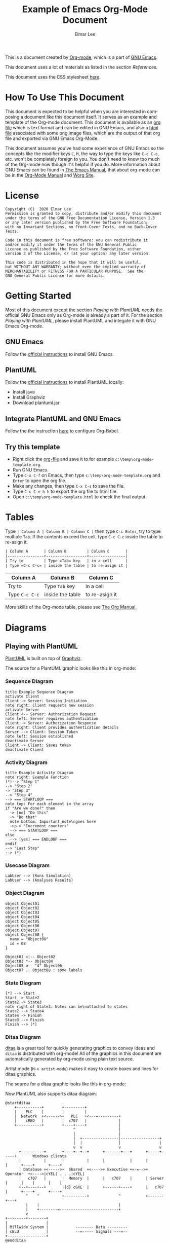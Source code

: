 #+TITLE: Example of Emacs Org-Mode Document
#+AUTHOR: Elmar Lee
#+EMAIL: elmarlee AT Gmail.com
#+HTML_HEAD: <link rel="stylesheet" href="http://dakrone.github.io/org.css" type="text/css" />
#+LANGUAGE:  en
#+OPTIONS:   H:3 num:t   toc:3 \n:nil @:t ::t |:t ^:nil -:t f:t *:t <:nil
#+OPTIONS:   TeX:t LaTeX:nil skip:nil d:nil todo:t pri:nil tags:not-in-toc
#+OPTIONS:   author:t creator:t timestamp:t email:t
#+DESCRIPTION: Example of Emacs Org-mode Document
#+KEYWORDS:  Emacs Org-Mode Template

This is a document created by [[https://www.orgmode.org/][Org-mode]], which is a part of [[https://www.gnu.org/software/emacs/][GNU Emacs]].

This document uses a lot of materials as listed in the section [[References]].

This document uses the CSS stylesheet [[http://dakrone.github.io/org.css][here]].

* How To Use This Document
:PROPERTIES:
:CUSTOM_ID: HowToUseThisDocument
:END:

This document is expected to be helpful when you are interested in composing a document like this document itself. It serves as an example and template of the Org-mode document.
This document is available as an [[https://github.com/elmarlee/org-mode-template/blob/master/org-mode-template.org][org file]] which is text format and can be edited in GNU Emacs, and also a [[https://github.com/elmarlee/org-mode-template/blob/master/org-mode-template.html][html file]] associated with some png image files, which are the output of that org file and exported via GNU Emacs Org-Mode.

This document assumes you've had some experience of GNU Emacs so the
concepts like the modifier keys =C=, =M=, the way to type the keys like =C-c C-c=, etc. won't be completely
foreign to you. You don't need to know too much of the Org-mode now though it's helpful if you do.
More information about GNU Emacs can be found in [[https://www.gnu.org/software/emacs/manual/html_node/emacs/index.html][The Emacs Manual]], that about org-mode can be in the [[http://orgmode.org/index.html#sec-4.1][Org-Mode Manual]] and [[http://orgmode.org/worg/][Worg Site]].

* License
:PROPERTIES:
:CUSTOM_ID: License
:END:

#+begin_example
Copyright (C)  2020 Elmar Lee
Permission is granted to copy, distribute and/or modify this document
under the terms of the GNU Free Documentation License, Version 1.3
or any later version published by the Free Software Foundation;
with no Invariant Sections, no Front-Cover Texts, and no Back-Cover Texts.
  
Code in this document is free software: you can redistribute it
and/or modify it under the terms of the GNU General Public
License as published by the Free Software Foundation, either
version 3 of the License, or (at your option) any later version.
  
This code is distributed in the hope that it will be useful,
but WITHOUT ANY WARRANTY; without even the implied warranty of
MERCHANTABILITY or FITNESS FOR A PARTICULAR PURPOSE.  See the
GNU General Public License for more details.
#+end_example
* Getting Started
:PROPERTIES:
:CUSTOM_ID: GettingStarted
:END:

Most of this document except the section [[Playing with PlantUML]] needs the official GNU Emacs only as Org-mode is already a part of it.
For the section [[Playing with PlantUML]], please install PlantUML and integate it with GNU Emacs Org-mode.

** GNU Emacs
Follow the [[https://www.gnu.org/software/emacs/download.html][official instructions]] to install GNU Emacs.

** PlantUML
Follow the [[https://plantuml.com/en/starting][official instructions]] to install PlantUML locally:
- Install java
- Install Graphviz
- Download plantuml.jar

** Integrate PlantUML and GNU Emacs
Follow the the instruction [[https://plantuml.com/emacs][here]] to configure Org-Babel.

** Try this template
- Right click the [[https://raw.githubusercontent.com/elmarlee/org-mode-template/master/org-mode-template.org][org-file]] and save it to for example ~c:\temp\org-mode-template.org~.
- Run GNU Emacs.
- Type =C-x C-f= on Emacs, then type ~c:\temp\org-mode-template.org~ and =Enter= to open the org file.
- Make any changes, then type =C-x C-s= to save the file.
- Type =C-c C-e h h= to export the org file to html file.
- Open ~c:\temp\org-mode-template.html~ to check the final output.

* Tables
Type =| Column A | Column B | Column C |= then type =C-c Enter=, try to type multiple =Tab=. If the contents exceed the cell, type  =C-c C-c= inside the table to re-asign it.
#+begin_src org
| Column A       | Column B         | Column C       |
|----------------+------------------+----------------|
| Try to         | Type =Tab= key   | in a cell      |
| Type =C-c C-c= | inside the table | to re-asign it |
#+end_src
| Column A       | Column B         | Column C       |
|----------------+------------------+----------------|
| Try to         | Type =Tab= key   | in a cell      |
| Type =C-c C-c= | inside the table | to re-asign it |

More skills of the Org-mode table, please see [[https://orgmode.org/org.html][The Org Manual]].

* Diagrams
:PROPERTIES:
:CUSTOM_ID: Publishing
:END:
** Playing with PlantUML
:PROPERTIES:
:CUSTOM_ID: PlantUML
:END:
[[http://plantuml.sourceforge.net/][PlantUML]] is built on top of [[http://www.graphviz.org/][Graphviz]].

The source for a PlantUML graphic looks like this in org-mode:
#+begin_src org :exports src
,#+begin_src plantuml :file somefile.png
  <context of PlantUML source goes here>
,#+end_src
#+end_src
*** Sequence Diagram
:PROPERTIES:
:CUSTOM_ID: PlantUMLSequence
:END:

#+begin_src plantuml :file sequence.png :exports both
title Example Sequence Diagram
activate Client
Client -> Server: Session Initiation
note right: Client requests new session
activate Server
Client <-- Server: Authorization Request
note left: Server requires authentication
Client -> Server: Authorization Response
note right: Client provides authentication details
Server --> Client: Session Token
note left: Session established
deactivate Server
Client -> Client: Saves token
deactivate Client
#+end_src

#+results[9b612e0e68cd747fc032d949b739f4c5b06dee21]:
[[file:sequence.png]]

*** Activity Diagram
:PROPERTIES:
:CUSTOM_ID: PlantUMLActivity
:END:

#+begin_src plantuml :file activity.png :exports both
title Example Activity Diagram
note right: Example Function
(*)--> "Step 1"
--> "Step 2"
-> "Step 3"
--> "Step 4"
--> === STARTLOOP ===
note top: For each element in the array
if "Are we done?" then
  -> [no] "Do this"
  -> "Do that"
  note bottom: Important note\ngoes here
  -up-> "Increment counters"
  --> === STARTLOOP ===
else
  --> [yes] === ENDLOOP ===
endif
--> "Last Step"
--> (*)
#+end_src

#+results[d5646e42c69b25b55eb1699a43c5d9547c019c5e]:
[[file:activity.png]]

*** Usecase Diagram
:PROPERTIES:
:CUSTOM_ID: PlantUMLUseCase
:END:

#+begin_src plantuml :file usecase.png :exports both
LabUser --> (Runs Simulation)
LabUser --> (Analyses Results)
#+end_src

#+results[b7079ee21eb099b19ca524bf62e84edb7c317890]:
[[file:usecase.png]]

*** Object Diagram
:PROPERTIES:
:CUSTOM_ID: PlantUMLObject
:END:

#+begin_src plantuml :file object.png :exports both
object Object01
object Object02
object Object03
object Object04
object Object05
object Object06
object Object07
object Object08 {
  name = "Object08"
  id = 08
}

Object01 <|-- Object02
Object03 *-- Object04
Object05 o-- "4" Object06
Object07 .. Object08 : some labels
#+end_src

#+results[12eb2caa1043195361ca1953b474932e796e80f5]:
[[file:object.png]]

*** State Diagram
:PROPERTIES:
:CUSTOM_ID: PlantUMLState
:END:

#+begin_src plantuml :file plantuml_example_states.png :exports both
[*] --> Start
Start -> State2
State2 -> State3
note right of State3: Notes can be\nattached to states
State2 --> State4
State4 -> Finish
State3 --> Finish
Finish --> [*]
#+end_src

#+results[5faa6c28383266f9e8b76f4a8c70012f7ab70753]:
[[file:plantuml_example_states.png]]
*** Ditaa Diagram
:PROPERTIES:
:CUSTOM_ID: playingwithditaa
:END:

[[http://ditaa.sourceforge.net/][ditaa]] is a great tool for quickly generating graphics to convey ideas
and =ditaa= is distributed with org-mode!  All of the graphics in this
document are automatically generated by org-mode using plain text
source.

Artist mode (=M-x artist-mode=) makes it easy to create boxes and lines for ditaa
graphics.

The source for a ditaa graphic looks like this in org-mode:
#+begin_src org :exports src
,#+begin_src ditaa :file some_filename.png :cmdline -r -s 0.8
  <context of ditaa source goes here>
,#+end_src
#+end_src

Now PlantUML also supports ditaa diagram:
#+begin_src plantuml :file communication.png :exports both
@startditaa
    +-----------+        +---------+  
    |    PLC    |        |         |                
    |  Network  +<------>+   PLC   +<---=---------+ 
    |    cRED   |        |  c707   |              | 
    +-----------+        +----+----+              | 
                              ^                   | 
                              |                   | 
                              |  +----------------|-----------------+
                              |  |                |                 |
                              v  v                v                 v
      +----------+       +----+--+--+      +-------+---+      +-----+-----+       Windows clients
      |          |       |          |      |           |      |           |      +----+      +----+
      | Database +<----->+  Shared  +<---->+ Executive +<-=-->+ Operator  +<---->|cYEL| . . .|cYEL|
      |   c707   |       |  Memory  |      |   c707    |      | Server    |      |    |      |    |
      +--+----+--+       |{d} cGRE  |      +------+----+      |   c707    |      +----+      +----+
         ^    ^          +----------+             ^           +-------+---+
         |    |                                   |                        
         |    +--------=--------------------------+                    
         v                                                             
+--------+--------+                                                         
|                 |                                                         
| Millwide System |            -------- Data ---------                      
| cBLU            |            --=----- Signals ---=--                      
+-----------------+                                                         
@endditaa
#+end_src
#+attr_html: :width 80%
#+attr_html: :height 80%
#+RESULTS:
[[file:communication.png]]

*** DOT Diagram
Since PlantUML uses [[http://www.graphviz.org/documentation/][Graphviz/DOT]], it is possible to directly use DOT language. This means that you can use Graphviz/DOT with all tools that support PlantUML.
#+begin_src plantuml :file dot.png :exports both
@startdot
digraph foo {
  node [style=rounded]
  node1 [shape=box]
  node2 [fillcolor=yellow, style="rounded,filled", shape=diamond]
  node3 [shape=record, label="{ a | b | c }"]

  node1 -> node2 -> node3
}
@enddot
#+end_src
* Math
** Math expressions
#+begin_src org
The /Euler theorem/:

\[
\int_0^\infty e^{-x^2} dx = {{\sqrt{\pi}} \over {2}}
\]

\(\LaTeX\ \) allows to inline such ~\[...\]~ constructs (/quadratic formula/):
\[ \frac{-b \pm \sqrt{b^2 - 4 a c}}{2a} \]
#+end_src

The /Euler theorem/:

\[
\int_0^\infty e^{-x^2} dx = {{\sqrt{\pi}} \over {2}}
\]

\(\LaTeX\ \) allows to inline such ~\[...\]~ constructs (/quadratic formula/):
\[ \frac{-b \pm \sqrt{b^2 - 4 a c}}{2a} \]

#+begin_src org
The /sinus theorem/ can be written as the equation:

\begin{equation}
\frac{\sin\alpha}{a}=\frac{\sin\beta}{b}
\end{equation}
#+end_src

The /sinus theorem/ can be written as the equation:

\begin{equation}
\frac{\sin\alpha}{a}=\frac{\sin\beta}{b}
\end{equation}

** Inline math expressions
#+begin_src org
The formula \(a^2 + b^2 = c^2\) has been discovered by Pythagoras.

Let \(a=\sin(x) + \cos(x)\). Then \(a^2 = 2\sin(x)\cos(x)\) because \(\sin^2x +
\cos^2x = 1\).
#+end_src

The formula \(a^2 + b^2 = c^2\) has been discovered by Pythagoras.

Let \(a=\sin(x) + \cos(x)\). Then \(a^2 = 2\sin(x)\cos(x)\) because \(\sin^2x +
\cos^2x = 1\).
** Equation numbers
#+begin_src org
The /Pythagoras theorem/:

#+name: pythag
\begin{equation}
a^2 + b^2 = c^2
\end{equation}

See equation [[pythag]].
#+end_src

The /Pythagoras theorem/:

#+name: pythag
\begin{equation}
a^2 + b^2 = c^2
\end{equation}

See equation [[pythag]].

* Special Characters
** Accents
#+begin_src org
- \Agrave \Aacute
#+end_src
- \Agrave \Aacute

** Punctuation
#+begin_src org
- Dash: \ndash \mdash
- Marks: \iexcl \iquest
- Quotations: \laquo \raquo
- Miscellaneous: \para \ordf
#+end_src
- Dash: \ndash \mdash
- Marks: \iexcl \iquest
- Quotations: \laquo \raquo
- Miscellaneous: \para \ordf

** Commercial symbols
#+begin_src org
- Property marks: \copy \reg
- Currency: \cent \EUR \yen \pound
#+end_src
- Property marks: \copy \reg
- Currency: \cent \EUR \yen \pound

** Greek characters
#+begin_src org
The Greek letters \alpha, \beta, and \gamma are used to denote angles.
#+end_src
The Greek letters \alpha, \beta, and \gamma are used to denote angles.

** Math characters
#+begin_src org
- Science: \pm \div
- Arrows: \to \rarr \larr \harr \rArr \lArr \hArr
- Function names: \arccos \cos
- Signs and symbols: \bull \star
#+end_src
- Science: \pm \div
- Arrows: \to \rarr \larr \harr \rArr \lArr \hArr
- Function names: \arccos \cos
- Signs and symbols: \bull \star

** Misc
#+begin_src org
- Smilies: \smiley \sad
- Suits: \clubs \spades
- Zero-width non-joiner: \zwnj
#+end_src
- Smilies: \smiley \sad
- Suits: \clubs \spades
- Zero-width non-joiner: \zwnj

* Admonitions
** Python code
#+begin_src python -n
def foo(x):
  if x>0:
    return x+1

  else:
    return x-1

return foo(5)
#+end_src

** C/C++ code
#+begin_src C++ -n
  #include <iostream>
  std::cout << "Hello World!\n";
#+end_src
** Note
#+begin_src org
#+begin_note
This is a useful note.
#+end_note
#+end_src

#+begin_note
This is a useful note.
#+end_note

** Warning
#+begin_src org
#+begin_warning
Be careful!  Check that you have...
#+end_note
#+end_src

#+begin_warning
Be careful!  Check that you have...
#+end_warning
** Tip
#+begin_src org
#+begin_tip
Try doing it this way...
#+end_tip
#+end_src

#+begin_tip
Try doing it this way...
#+end_tip
** Caution
#+begin_src org
#+begin_caution
Caution
#+end_caution
#+end_src

#+begin_caution
Caution
#+end_caution
** Sidebar

#+begin_src org
Lorem ipsum dolor sit amet, consectetur adipisicing elit, sed do eiusmod
tempor incididunt ut labore et dolore magna aliqua. Ut enim ad minim veniam,
quis nostrud exercitation ullamco laboris nisi ut aliquip ex ea commodo
consequat. Duis aute irure dolor in reprehenderit in voluptate velit esse
cillum dolore eu fugiat nulla pariatur. Excepteur sint occaecat cupidatat non
proident, sunt in culpa qui officia deserunt mollit anim id est laborum.

#+begin_sidebar
Org mode was first released by Carsten Dominik in 2004 as an outlining and
project planning tool.  Further development turned it into a general tool that
can be used to author professional documents like LaTeX.
#+end_sidebar

Pellentesque habitant morbi tristique senectus et netus et malesuada fames ac
turpis egestas. Vestibulum tortor quam, feugiat vitae, ultricies eget, tempor
sit amet, ante. Donec eu libero sit amet quam egestas semper. Aenean ultricies
mi vitae est. Mauris placerat eleifend leo. Quisque sit amet est et sapien
ullamcorper pharetra. Vestibulum erat wisi...

Phasellus ut libero. Nulla in libero non enim tristique sollicitudin. Ut
tempor. Phasellus pellentesque augue eget ante. Mauris malesuada. Donec sit
amet diam sit amet dolor placerat blandit. Morbi enim purus, imperdiet in,
molestie sit amet, pellentesque eu, mauris. In vel erat vel ipsum bibendum
commodo. Curabitur accumsan. Nam sed metus. Etiam tristique bibendum justo.
#+end_src

Lorem ipsum dolor sit amet, consectetur adipisicing elit, sed do eiusmod
tempor incididunt ut labore et dolore magna aliqua. Ut enim ad minim veniam,
quis nostrud exercitation ullamco laboris nisi ut aliquip ex ea commodo
consequat. Duis aute irure dolor in reprehenderit in voluptate velit esse
cillum dolore eu fugiat nulla pariatur. Excepteur sint occaecat cupidatat non
proident, sunt in culpa qui officia deserunt mollit anim id est laborum.

#+begin_sidebar
Org mode was first released by Carsten Dominik in 2004 as an outlining and
project planning tool.  Further development turned it into a general tool that
can be used to author professional documents like LaTeX.
#+end_sidebar

Pellentesque habitant morbi tristique senectus et netus et malesuada fames ac
turpis egestas. Vestibulum tortor quam, feugiat vitae, ultricies eget, tempor
sit amet, ante. Donec eu libero sit amet quam egestas semper. Aenean ultricies
mi vitae est. Mauris placerat eleifend leo. Quisque sit amet est et sapien
ullamcorper pharetra. Vestibulum erat wisi...

Phasellus ut libero. Nulla in libero non enim tristique sollicitudin. Ut
tempor. Phasellus pellentesque augue eget ante. Mauris malesuada. Donec sit
amet diam sit amet dolor placerat blandit. Morbi enim purus, imperdiet in,
molestie sit amet, pellentesque eu, mauris. In vel erat vel ipsum bibendum
commodo. Curabitur accumsan. Nam sed metus. Etiam tristique bibendum justo.
** Quote
#+begin_src org
#+begin_quote
Everything should be made as simple as possible,
but not any simpler. -- Albert Einstein
#+end_quote
#+end_src

#+begin_quote
Everything should be made as simple as possible,
but not any simpler. -- Albert Einstein
#+end_quote

** Verse
#+begin_src org
#+begin_verse
>>  The meeting has been postponed to next Friday.
>
> Has the deadline for the report been moved too?

Yes.  And chekout http://www.doodle.com/ for rescheduling the meeting.

In the text body,
   indentation is
preserved.
#+end_verse
#+end_src

#+begin_verse
>>  The meeting has been postponed to next Friday.
>
> Has the deadline for the report been moved too?

Yes.  And chekout http://www.doodle.com/ for rescheduling the meeting.

In the text body,
   indentation is
preserved.
#+end_verse

* References
- <<OrganizeYourLifeInPlainText>>[[http://doc.norang.ca/org-mode.html][Org Mode - Organize Your Life In Plain Text!]]
- <<refcard>>[[https://github.com/fniessen/refcard-org-mode][The Org Reference Card]]
- <<TheOrgManual>>[[https://orgmode.org/org.html][The Org Manual]]
- <<OrgHtmlThemes>>[[https://github.com/fniessen/org-html-themes][Org HTML Themes]]
